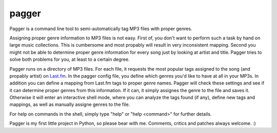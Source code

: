 ======
pagger
======

Pagger is a command line tool to semi-automatically tag MP3 files with proper
genres.

Assigning proper genre information to MP3 files is not easy. First of, you
don't want to perform such a task by hand on large music collections. This is
cumbersome and most propably will result in very inconsistent mapping. Second
you might not be able to determine proper genre information for every song just
by looking at artist and title. Pagger tries to solve both problems for you, at
least to a certain degree.

Pagger runs on a directory of MP3 files. For each file, it requests the most
popular tags assigned to the song (and propably artist) on `Last.fm`__. In the
pagger config file, you define which genres you'd like to have at all in your
MP3s. In addition you can define a mapping from Last.fm tags to proper genre
names. Pagger will check these settings and see if it can determine proper
genres from this information. If it can, it simply assignes the genre to the
file and saves it. Otherwise it will enter an interactive shell mode, where you
can analyze the tags found (if any), define new tags and mappings, as well as
manually assigne genres to the file.

For help on commands in the shell, simply type "help" or "help <command>" for
further details.

__ http://last.fm

Pagger is my first little project in Python, so please bear with me. Comments,
critics and patches always welcome. :)
